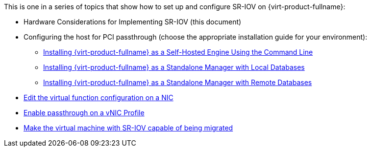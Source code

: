 :_content-type: SNIPPET

This is one in a series of topics that show how to set up and configure SR-IOV on {virt-product-fullname}:

* Hardware Considerations for Implementing SR-IOV (this document)

* Configuring the host for PCI passthrough (choose the appropriate installation guide for your environment):

  ** link:{URL_virt_product_docs}{URL_format}installing_{URL_product_virt}_as_a_self-hosted_engine_using_the_command_line/index#configuring_a_host_for_pci_passthrough_she_cli_deploy[Installing {virt-product-fullname} as a Self-Hosted Engine Using the Command Line]
  ** link:{URL_virt_product_docs}{URL_format}installing_{URL_product_virt}_as_a_standalone_manager_with_local_databases/index#configuring_a_host_for_pci_passthrough_sm_localdb_deploy[Installing {virt-product-fullname} as a Standalone Manager with Local Databases]
  ** link:{URL_virt_product_docs}{URL_format}installing_{URL_product_virt}_as_a_standalone_manager_with_remote_databases/index#configuring_a_host_for_pci_passthrough_sm_remotedb_deploy[Installing {virt-product-fullname} as a Standalone Manager with Remote Databases]

* link:{URL_virt_product_docs}{URL_format}administration_guide/index#Editing_VFs_on_NIC[Edit the virtual function configuration on a NIC]

* link:{URL_virt_product_docs}{URL_format}administration_guide/index#Enabling_Passthrough_on_a_vNIC_Profile[Enable passthrough on a vNIC Profile]

* link:{URL_virt_product_docs}{URL_format}virtual_machine_management_guide/index#Live_migration_prerequisites[Make the virtual machine with SR-IOV capable of being migrated]
